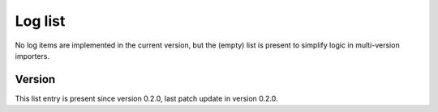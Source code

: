 ..
   Copyright (c) 2021 Cisco and/or its affiliates.
   Licensed under the Apache License, Version 2.0 (the "License");
   you may not use this file except in compliance with the License.
   You may obtain a copy of the License at:
..
       http://www.apache.org/licenses/LICENSE-2.0
..
   Unless required by applicable law or agreed to in writing, software
   distributed under the License is distributed on an "AS IS" BASIS,
   WITHOUT WARRANTIES OR CONDITIONS OF ANY KIND, either express or implied.
   See the License for the specific language governing permissions and
   limitations under the License.


Log list
^^^^^^^^

No log items are implemented in the current version,
but the (empty) list is present to simplify logic in multi-version importers.

Version
~~~~~~~

This list entry is present since version 0.2.0,
last patch update in version 0.2.0.
